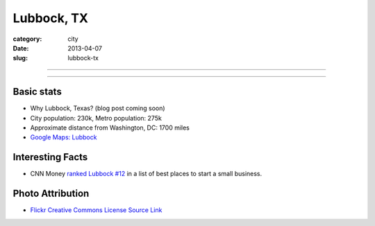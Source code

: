 Lubbock, TX
===========

:category: city
:date: 2013-04-07
:slug: lubbock-tx

----

.. image:: ../img/lubbock-tx.jpg
  :width: 640px
  :height: 480px
  :alt: Wind farms on the way to Lubbock, Texas

----

Basic stats
-----------
* Why Lubbock, Texas? (blog post coming soon)
* City population: 230k, Metro population: 275k
* Approximate distance from Washington, DC: 1700 miles
* `Google Maps: Lubbock <http://goo.gl/maps/XVot3>`_

Interesting Facts
-----------------
* CNN Money `ranked Lubbock #12 <http://lubbockonline.com/stories/103109/edi_510988833.shtml>`_ in a list of best places to start a small business.




Photo Attribution
-----------------
* `Flickr Creative Commons License Source Link <http://www.flickr.com/photos/yolagringo/6712411907/>`_

